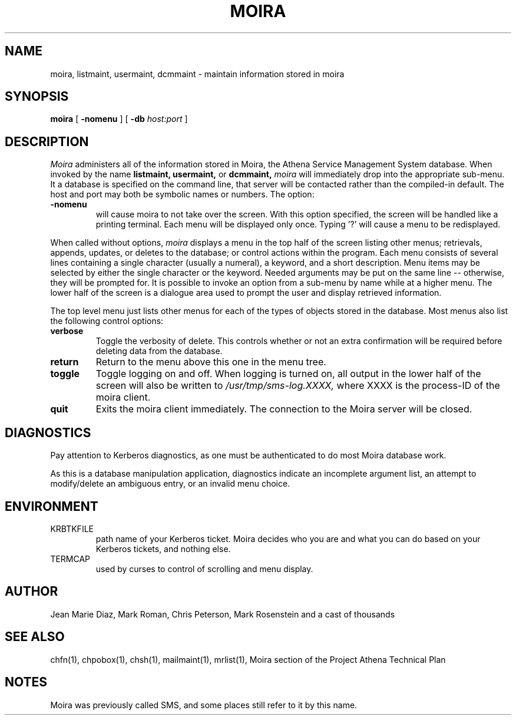 .TH MOIRA 1 "29 Nov 1988" "Project Athena"
\" RCSID: $Header: /afs/.athena.mit.edu/astaff/project/moiradev/repository/moira/man/moira.1,v 1.4 1989-08-21 22:17:27 mar Exp $
.SH NAME
moira, listmaint, usermaint, dcmmaint \- maintain information stored in moira
.SH SYNOPSIS
.B moira
[
.BI \-nomenu
] [
.BI \-db
.I host:port
]
.SH DESCRIPTION
.I Moira
administers all of the information stored in Moira, the Athena Service
Management System database.  When invoked by the name
.B listmaint, usermaint,
or
.B dcmmaint,
.I moira
will immediately drop into the appropriate sub-menu.
It a database is specified on the command line, that server will be
contacted rather than the compiled-in default.  The host and port may
both be symbolic names or numbers.
The option:
.TP
.BI \-nomenu
will cause moira to not take over the screen.  With this option
specified, the screen
will be handled like a printing terminal.  Each menu will be displayed
only once.  Typing '?' will cause a menu to be redisplayed.
.PP
When called without options,
.I moira
displays a menu in the top half of the screen listing other menus;
retrievals, appends, updates, or 
deletes to the database; or control actions within the program.
Each menu consists of several lines containing a single character
(usually a numeral), a keyword, and a short description.  Menu items
may be selected by either the single character or the keyword.  Needed
arguments may be put on the same line -- otherwise, they will be 
prompted for.  It is possible to invoke an option from a sub-menu by
name while at a higher menu.  The lower half of the screen is a
dialogue area used to prompt the user and display retrieved information.
.PP
The top level menu just lists other menus for each of the types of
objects stored in the database.  Most menus also list the following
control options:
.TP
.B verbose
Toggle the verbosity of delete.  This controls whether or not an extra
confirmation will be required before deleting data from the database.
.TP
.B return
Return to the menu above this one in the menu tree.
.TP
.B toggle
Toggle logging on and off.  When logging is turned on, all output in
the lower half of the screen will also be written to
.I /usr/tmp/sms-log.XXXX,
where XXXX is the process-ID of the moira client.
.TP
.B quit
Exits the moira client immediately.  The connection to the Moira server
will be closed.
.SH DIAGNOSTICS
Pay attention to Kerberos diagnostics, as one must be authenticated to
do most Moira database work.  
.PP
As this is a database manipulation application, diagnostics indicate an
incomplete argument list, an attempt to modify/delete an ambiguous
entry, or an invalid menu choice.
.SH ENVIRONMENT
.TP
KRBTKFILE
path name of your Kerberos ticket.  Moira decides who you are and what you
can do based on your Kerberos tickets, and nothing else.
.TP
TERMCAP
used by curses to control of scrolling and menu display.
.SH AUTHOR
Jean Marie Diaz, Mark Roman, Chris Peterson, Mark Rosenstein and a
cast of thousands
.SH "SEE ALSO"
chfn(1), chpobox(1), chsh(1), mailmaint(1), mrlist(1),
Moira section of the Project Athena Technical Plan
.SH NOTES
Moira was previously called SMS, and some places still refer to it by
this name.
